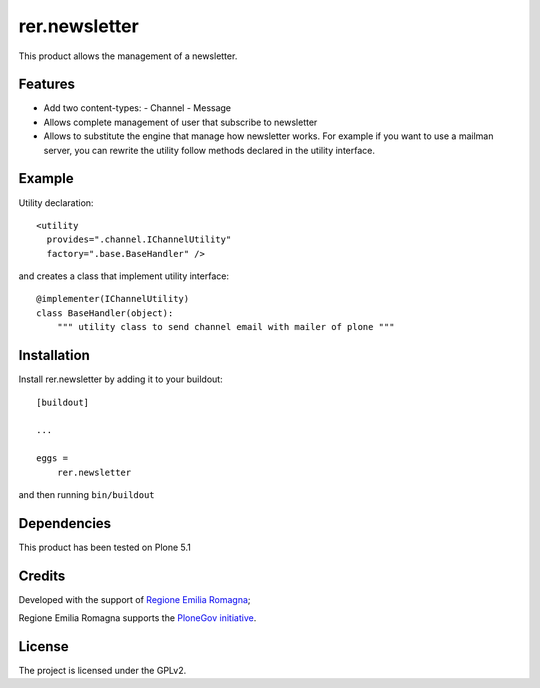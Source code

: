 ==============
rer.newsletter
==============

.. image::https://travis-ci.org/PloneGov-IT/rer.newsletter.svg?branch=master
    :target: https://travis-ci.org/PloneGov-IT/rer.newsletter

This product allows the management of a newsletter.

Features
--------

- Add two content-types:
  - Channel
  - Message
- Allows complete management of user that subscribe to newsletter
- Allows to substitute the engine that manage how newsletter works.
  For example if you want to use a mailman server, you can rewrite the utility follow
  methods declared in the utility interface.


Example
-------------

Utility declaration::

    <utility
      provides=".channel.IChannelUtility"
      factory=".base.BaseHandler" />

and creates a class that implement utility interface::

    @implementer(IChannelUtility)
    class BaseHandler(object):
        """ utility class to send channel email with mailer of plone """


Installation
------------

Install rer.newsletter by adding it to your buildout::

    [buildout]

    ...

    eggs =
        rer.newsletter


and then running ``bin/buildout``


Dependencies
------------

This product has been tested on Plone 5.1

Credits
-------

Developed with the support of `Regione Emilia Romagna`__;

Regione Emilia Romagna supports the `PloneGov initiative`__.

__ http://www.regione.emilia-romagna.it/
__ http://www.plonegov.it/


License
-------

The project is licensed under the GPLv2.
